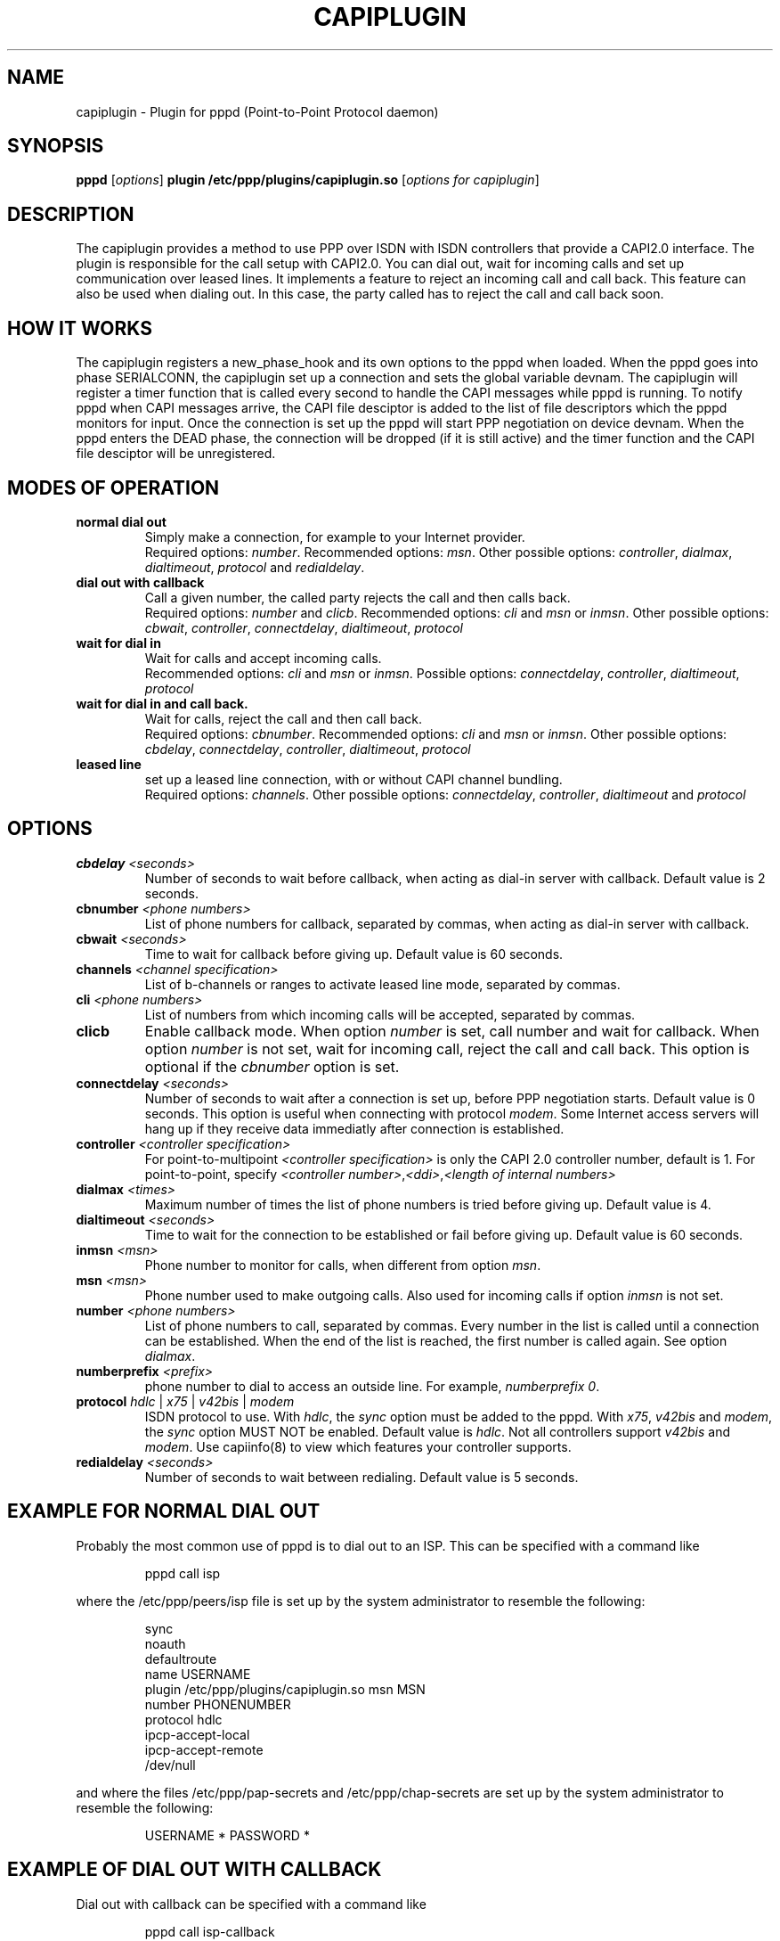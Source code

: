 .\" manual page [] for capiplugin 2.3
.\" $Id$
.\" SH section heading
.\" SS subsection heading
.\" LP paragraph
.\" IP indented paragraph
.\" TP hanging label
.TH CAPIPLUGIN 8
.SH NAME
capiplugin \- Plugin for pppd (Point-to-Point Protocol daemon)
.SH SYNOPSIS
.B pppd
[\fIoptions\fR]
.B plugin
.B /etc/ppp/plugins/capiplugin.so
[\fIoptions for capiplugin\fR]
.SH DESCRIPTION
.LP
The capiplugin provides a method to use PPP over ISDN with
ISDN controllers that provide a CAPI2.0 interface.
The plugin is responsible for the call setup with CAPI2.0.
You can dial out, wait for incoming calls and set up communication over
leased lines. It implements a feature to reject an incoming call
and call back. This feature can also be used when dialing out.
In this case, the party called has to reject the call and call back soon.
.SH HOW IT WORKS
.LP
The capiplugin registers a new_phase_hook and its own options to the pppd
when loaded. When the pppd goes into phase SERIALCONN, the capiplugin
set up a connection and sets the global variable devnam.
The capiplugin will register a timer function that is
called every second to handle the CAPI messages while pppd is running.
To notify pppd when CAPI messages arrive, the CAPI file desciptor
is added to the list of file descriptors which the pppd monitors for input.
Once the connection is set up the pppd will start PPP negotiation
on device devnam. When the pppd enters the DEAD phase, the connection will
be dropped (if it is still active) and the timer function and the CAPI file
desciptor will be unregistered.

.SH MODES OF OPERATION
.TP
.B normal dial out
Simply make a connection, for example to your Internet provider.
.br
Required options: \fInumber\fR.
Recommended options: \fImsn\fR.
Other possible options:
\fIcontroller\fR,
\fIdialmax\fR,
\fIdialtimeout\fR,
\fIprotocol\fR and
\fIredialdelay\fR.
.TP
.B dial out with callback
Call a given number, the called party rejects the call and then calls back.
.br
Required options: \fInumber\fR and \fIclicb\fR.
Recommended options: \fIcli\fR and \fImsn\fR or \fIinmsn\fR.
Other possible options:
\fIcbwait\fR,
\fIcontroller\fR,
\fIconnectdelay\fR,
\fIdialtimeout\fR,
\fIprotocol\fR
.TP
.B wait for dial in
Wait for calls and accept incoming calls.
.br
Recommended options: \fIcli\fR and \fImsn\fR or \fIinmsn\fR.
Possible options:
\fIconnectdelay\fR,
\fIcontroller\fR,
\fIdialtimeout\fR,
\fIprotocol\fR
.TP
.B wait for dial in and call back.
Wait for calls, reject the call and then call back.
.br
Required options: \fIcbnumber\fR.
Recommended options: \fIcli\fR and \fImsn\fR or \fIinmsn\fR.
Other possible options:
\fIcbdelay\fR,
\fIconnectdelay\fR,
\fIcontroller\fR,
\fIdialtimeout\fR,
\fIprotocol\fR

.TP
.B leased line
set up a leased line connection, with or without CAPI channel bundling.
.br
Required options: \fIchannels\fR.
Other possible options:
\fIconnectdelay\fR,
\fIcontroller\fR,
\fIdialtimeout\fR and
\fIprotocol\fR


.SH OPTIONS

.TP
.B cbdelay \fI<seconds>
Number of seconds to wait before callback, when acting as
dial-in server with callback. Default value is 2 seconds.

.TP
.B cbnumber \fI<phone numbers>
List of phone numbers for callback, separated by commas, when acting as
dial-in server with callback.

.TP
.B cbwait \fI<seconds>
Time to wait for callback before giving up. Default value is 60 seconds.

.TP
.B channels \fI<channel specification>
List of b-channels or ranges to activate leased line mode, separated by commas.

.TP
.B cli \fI<phone numbers>
List of numbers from which incoming calls will be accepted, separated by commas.

.TP
.B clicb
Enable callback mode. When option \fInumber\fR is set, call number
and wait for callback. When option \fInumber\fR is not set,
wait for incoming call, reject the call and call back.
This option is optional if the \fIcbnumber\fR option is set.

.TP
.B connectdelay \fI<seconds>
Number of seconds to wait after a connection is set up,
before PPP negotiation starts. Default value is 0 seconds.
This option is useful when connecting with protocol \fImodem\fR.
Some Internet access servers will hang up if they receive data
immediatly after connection is established.

.TP
.B controller \fI<controller specification>
For point-to-multipoint \fI<controller specification>\fR is only the
CAPI 2.0 controller number, default is 1.
For point-to-point, specify \fI<controller number>\fR,\fI<ddi>\fR,\fI<length of internal numbers\>

.TP
.B dialmax \fI<times>
Maximum number of times the list of phone numbers is tried before giving up.
Default value is 4.

.TP
.B dialtimeout \fI<seconds>
Time to wait for the connection to be established or fail before giving up.
Default value is 60 seconds.

.TP
.B inmsn \fI<msn>
Phone number to monitor for calls, when different from option \fImsn\fR.

.TP
.B msn \fI<msn>
Phone number used to make outgoing calls. Also used for incoming calls
if option \fIinmsn\fR is not set.

.TP
.B number \fI<phone numbers>
List of phone numbers to call, separated by commas.
Every number in the list is called until a connection can be established.
When the end of the list is reached, the first number is called again.
See option \fIdialmax\fR.

.TP
.B numberprefix \fI<prefix>
phone number to dial to access an outside line. For example, \fInumberprefix 0\fR.

.TP
.B protocol \fIhdlc\fR | \fIx75\fR | \fIv42bis\fR | \fImodem\fR
ISDN protocol to use. With \fIhdlc\fR, the \fIsync\fR option
must be added to the pppd.
With \fIx75\fR, \fIv42bis\fR and \fImodem\fR, the \fIsync\fR option
MUST NOT be enabled. Default value is \fIhdlc\fR.
Not all controllers support \fIv42bis\fR and \fImodem\fR.
Use capiinfo(8) to view which features your controller supports.

.TP
.B redialdelay \fI<seconds>
Number of seconds to wait between redialing. Default value is 5 seconds.

.SH EXAMPLE FOR NORMAL DIAL OUT
.LP
Probably the most common use of pppd is to dial out to an ISP.  This
can be specified with a command like
.IP
pppd call isp
.LP
where the /etc/ppp/peers/isp file is set up by the system
administrator to resemble the following:
.IP
sync
.br
noauth
.br
defaultroute
.br
name USERNAME
.br
plugin /etc/ppp/plugins/capiplugin.so
.r
msn MSN
.br
number PHONENUMBER
.br
protocol hdlc
.br
ipcp-accept-local
.br
ipcp-accept-remote
.br
/dev/null
.LP
and where the files /etc/ppp/pap-secrets and /etc/ppp/chap-secrets are set up by
the system administrator to resemble the following:
.IP
USERNAME * PASSWORD *

.SH EXAMPLE OF DIAL OUT WITH CALLBACK
.LP
Dial out with callback can be specified with a command like
.IP
pppd call isp-callback
.LP
where the /etc/ppp/peers/isp-callback file is set up by the system
administrator to resemble the following:
.IP
sync
.br
noauth
.br
defaultroute
.br
name USERNAME
.br
plugin /etc/ppp/plugins/capiplugin.so
.br
msn MSN
.br
number PHONENUMBER
.br
clicb
.br
cli PHONENUMBER
.br
protocol hdlc
.br
ipcp-accept-local
.br
ipcp-accept-remote
.br
/dev/null
.LP
and where the files /etc/ppp/pap-secrets and /etc/ppp/chap-secrets are set up by
the system administrator to resemble the following:
.br
USERNAME * PASSWORD *

.SH EXAMPLE OF WAIT FOR DIAL IN WITHOUT CLI AUTHENTICATION
.LP
Wait for incoming calls, accept them according to options \fImsn\fR,
\fIinmsn\fR, and \fIprotocol\fI.
.LP
Do not provide option \fIcli\fR to the capiplugin.
Start a pppd for every b channel.
Authorization is checked using PAP or CHAP and the ip numbers are assigned
according to the /etc/ppp/pap-secrets or /etc/ppp/chap-secrets file.
Assume that the server has ip number 192.168.0.1, the clients are
to be assigned the ip numbers starting from 192.168.0.2, and the hostname of the
server is "dialinserver".
Add these two lines to the /etc/inittab file:
.IP
p0:23:respawn:/usr/sbin/pppd call incoming-noncli
.br
p1:23:respawn:/usr/sbin/pppd call incoming-noncli
.LP
where the /etc/ppp/peers/incoming-noncli file is set up
to resemble the following:
.IP
sync
.br
auth
.br
plugin /etc/ppp/plugins/capiplugin.so
.br
inmsn MSN
.br
protocol hdlc
192.168.0.1:
.LP
with the files /etc/ppp/pap-secrets and /etc/ppp/chap-secrets set up
to resemble the following:
.IP
user1 dialinserver PASSWORD1 192.168.0.2
.br
user2 dialinserver PASSWORD2 192.168.0.3

.SH EXAMPLE OF WAIT FOR DIAL IN WITH CLI AUTHENTICATION
.LP
Wait for incoming calls, accept them according to options \fImsn\fR,
\fIinmsn\fR, \fIcli\fR and \fIprotocol\fI.
.LP
Start a pppd for every client.
Assume that the server has ip number 192.168.0.1 and the clients are to be
assigned the ip numbers starting from 192.168.0.2.
Add these three lines to the /etc/inittab file:
.IP
p0:23:respawn:/usr/sbin/pppd call incoming-cli cli 04711 192.168.0.1:192.168.0.2
.br
p1:23:respawn:/usr/sbin/pppd call incoming-cli cli 04712 192.168.0.1:192.168.0.3
.br
p2:23:respawn:/usr/sbin/pppd call incoming-cli cli 04713 192.168.0.1:192.168.0.4

.LP
where the /etc/ppp/peers/incoming-cli file is set up
to resemble the following:
.IP
sync
.br
noauth
.br
plugin /etc/ppp/plugins/capiplugin.so
.br
inmsn MSN
.br
protocol hdlc

.SH EXAMPLE OF WAIT FOR DIAL IN WITH CLI AUTHENTICATION AND CALLBACK
.LP
Wait for incoming calls, accept them according to options \fImsn\fR,
\fIinmsn\fR, \fIcli\fR and \fIprotocol\fI, reject incoming calls
and call back.
.LP
Start a pppd for every client.
Assume that the server has ip number 192.168.0.1 and the clients are to be
assigned the ip numbers starting from 192.168.0.2.
Add these three lines to the /etc/inittab file.
.IP
p0:23:respawn:/usr/sbin/pppd call incoming-cli cli 04711 cbnumber 4711 192.168.0.1:192.168.0.2
.br
p1:23:respawn:/usr/sbin/pppd call incoming-cli cli 04712 cbnumber 4712 192.168.0.1:192.168.0.3
.br
p2:23:respawn:/usr/sbin/pppd call incoming-cli cli 04713 cbnumber 4713 192.168.0.1:192.168.0.4
.LP
where the /etc/ppp/peers/incoming-cli file is set up
to resemble the following:
.IP
sync
.br
noauth
.br
plugin /etc/ppp/plugins/capiplugin.so
.br
inmsn MSN
.br
protocol hdlc

.SH EXAMPLE OF A LEASED LINE CONNECTION WITH HDLC
.LP
Assume that the server has ip number 192.168.0.1 and the peer has
the ip number 192.168.0.2.
Add this line to the /etc/inittab file:
.IP
p0:23:respawn:/usr/sbin/pppd call leased-hdlc controller 1 channels 1 192.168.0.1:192.168.0.2
.LP
where the /etc/ppp/peers/leased-hdlc file is set up
to resemble the following:
.IP
sync
.br
noauth
.br
lcp-echo-interval 5
.br
lcp-echo-failure 3
.br
lcp-max-configure 50
.br
lcp-max-terminate 2
.br
noccp
.br
noipx
.br
persist
.br
plugin /etc/ppp/plugins/capiplugin.so
.br
protocol hdlc

.SH EXAMPLE OF A LEASED LINE CONNECTION WITH V42BIS
.LP
Assume that the server has ip number 192.168.0.1 and the peer has
the ip number 192.168.0.2.
Add this line to the /etc/inittab file for server 1 (192.168.0.1):
.IP
p0:23:respawn:/usr/sbin/pppd call leased-v42bis controller 1 channels 1 192.168.0.1:192.168.0.2
.LP
and this line to the /etc/inittab file for server 1 (192.168.0.2):
.IP
p0:23:respawn:/usr/sbin/pppd call leased-v42bis controller 1 channels p1 192.168.0.2:192.168.0.1
.LP
where the /etc/ppp/peers/leased-v42bis file is set up
to resemble the following:
.IP
sync
.br
noauth
.br
lcp-echo-interval 5
.br
lcp-echo-failure 3
.br
lcp-max-configure 50
.br
lcp-max-terminate 2
.br
noccp
.br
noipx
.br
persist
.br
plugin /etc/ppp/plugins/capiplugin.so
.br
protocol v42bis

.SH CAVEATS
.LP
Every pppd awaiting incoming calls can receive an incoming call first.
So when two pppds are started to monitor the same MSN, one with
CLI Authentication and the other without, the following can happen:
.IP
The Client with the CLI specified to the first pppd calls, but the pppd
without the \fIcli\fR option receives the call first and accepts it.
.LP
To combine CLI Authentication and PAP/CHAP Authentication,
use one MSN for CLI authenticated calls and another for the PAP/CHAP
authenticated calls.

.SH DIAGNOSTICS
.LP
Messages are sent to the syslog daemon just as in normal pppd operation;
see the pppd manual page.

.SH SEE ALSO
pppd(8), capiinfo(8), capiinit(8), capictrl(8)

.SH AUTHORS
Carsten Paeth (calle@calle.in-berlin.de)
.br
AVM GmbH Berlin (info@avm.de)
